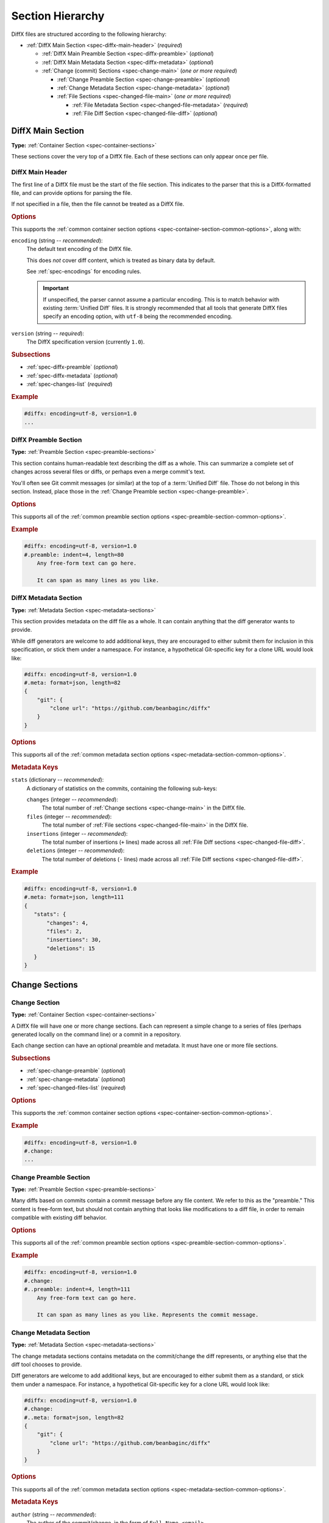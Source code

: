 .. _spec-diffx-sections:

=================
Section Hierarchy
=================

DiffX files are structured according to the following hierarchy:

* :ref:`DiffX Main Section <spec-diffx-main-header>` (*required*)

  * :ref:`DiffX Main Preamble Section <spec-diffx-preamble>` (*optional*)
  * :ref:`DiffX Main Metadata Section <spec-diffx-metadata>` (*optional*)
  * :ref:`Change (commit) Sections <spec-change-main>`
    (*one or more required*)

    * :ref:`Change Preamble Section <spec-change-preamble>` (*optional*)
    * :ref:`Change Metadata Section <spec-change-metadata>` (*optional*)
    * :ref:`File Sections <spec-changed-file-main>`
      (*one or more required*)

      * :ref:`File Metadata Section <spec-changed-file-metadata>` (*required*)
      * :ref:`File Diff Section <spec-changed-file-diff>` (*optional*)


.. _spec-diffx-file-main:

DiffX Main Section
==================

**Type:** :ref:`Container Section <spec-container-sections>`

These sections cover the very top of a DiffX file. Each of these sections can
only appear once per file.


.. _spec-diffx-main-header:

DiffX Main Header
-----------------

The first line of a DiffX file must be the start of the file section. This
indicates to the parser that this is a DiffX-formatted file, and can provide
options for parsing the file.

If not specified in a file, then the file cannot be treated as a DiffX file.


.. rubric:: Options

This supports the :ref:`common container section options
<spec-container-section-common-options>`, along with:

.. _spec-diffx-main-option-encoding:

``encoding`` (string -- *recommended*):
    The default text encoding of the DiffX file.

    This does *not* cover diff content, which is treated as binary data by
    default.

    See :ref:`spec-encodings` for encoding rules.

    .. important::

       If unspecified, the parser cannot assume a particular encoding. This is
       to match behavior with existing :term:`Unified Diff` files. It is
       strongly recommended that all tools that generate DiffX files specify
       an encoding option, with ``utf-8`` being the recommended encoding.

    .. code-block:: diffx
       :caption: **Example**

       #diffx: encoding=utf-8, version=1.0

``version`` (string -- *required*):
    The DiffX specification version (currently ``1.0``).

    .. code-block:: diffx
       :caption: **Example**

       #diffx: version=1.0


.. rubric:: Subsections

* :ref:`spec-diffx-preamble` (*optional*)
* :ref:`spec-diffx-metadata` (*optional*)
* :ref:`spec-changes-list` (*required*)


.. rubric:: Example

.. code-block:: diffx

   #diffx: encoding=utf-8, version=1.0
   ...


.. _spec-diffx-preamble:

DiffX Preamble Section
----------------------

**Type:** :ref:`Preamble Section <spec-preamble-sections>`

This section contains human-readable text describing the diff as a whole. This
can summarize a complete set of changes across several files or diffs, or
perhaps even a merge commit's text.

You'll often see Git commit messages (or similar) at the top of a
:term:`Unified Diff` file. Those do not belong in this section. Instead, place
those in the :ref:`Change Preamble section <spec-change-preamble>`.


.. rubric:: Options

This supports all of the :ref:`common preamble section options
<spec-preamble-section-common-options>`.


.. rubric:: Example

.. code-block:: diffx

   #diffx: encoding=utf-8, version=1.0
   #.preamble: indent=4, length=80
       Any free-form text can go here.

       It can span as many lines as you like.


.. _spec-diffx-metadata:

DiffX Metadata Section
----------------------

**Type:** :ref:`Metadata Section <spec-metadata-sections>`

This section provides metadata on the diff file as a whole. It can contain
anything that the diff generator wants to provide.

While diff generators are welcome to add additional keys, they are encouraged
to either submit them for inclusion in this specification, or stick them under
a namespace. For instance, a hypothetical Git-specific key for a clone URL
would look like:

.. code-block:: diffx

   #diffx: encoding=utf-8, version=1.0
   #.meta: format=json, length=82
   {
       "git": {
           "clone url": "https://github.com/beanbaginc/diffx"
       }
   }


.. rubric:: Options

This supports all of the :ref:`common metadata section options
<spec-metadata-section-common-options>`.


.. rubric:: Metadata Keys

.. _spec-diffx-metadata-stats:

``stats`` (dictionary -- *recommended*):
    A dictionary of statistics on the commits, containing the following
    sub-keys:

    ``changes`` (integer -- *recommended*):
        The total number of :ref:`Change sections <spec-change-main>` in the
        DiffX file.

    ``files`` (integer -- *recommended*):
        The total number of :ref:`File sections <spec-changed-file-main>` in
        the DiffX file.

    ``insertions`` (integer -- *recommended*):
        The total number of insertions (``+`` lines) made across all
        :ref:`File Diff sections <spec-changed-file-diff>`.

    ``deletions`` (integer -- *recommended*):
        The total number of deletions (``-`` lines) made across all
        :ref:`File Diff sections <spec-changed-file-diff>`.

    .. code-block:: json
       :caption: **Example**

       {
           "stats": {
               "changes": 4,
               "files": 2,
               "insertions": 30,
               "deletions": 15
           }
       }


.. rubric:: Example

.. code-block:: diffx

   #diffx: encoding=utf-8, version=1.0
   #.meta: format=json, length=111
   {
      "stats": {
          "changes": 4,
          "files": 2,
          "insertions": 30,
          "deletions": 15
      }
   }


.. _spec-changes-list:

Change Sections
===============


.. _spec-change-main:

Change Section
--------------

**Type:** :ref:`Container Section <spec-container-sections>`

A DiffX file will have one or more change sections. Each can represent a
simple change to a series of files (perhaps generated locally on the command
line) or a commit in a repository.

Each change section can have an optional preamble and metadata. It must have
one or more file sections.


.. rubric:: Subsections

* :ref:`spec-change-preamble` (*optional*)
* :ref:`spec-change-metadata` (*optional*)
* :ref:`spec-changed-files-list` (*required*)


.. rubric:: Options

This supports the :ref:`common container section options
<spec-container-section-common-options>`.


.. rubric:: Example

.. code-block:: diffx

   #diffx: encoding=utf-8, version=1.0
   #.change:
   ...


.. _spec-change-preamble:

Change Preamble Section
-----------------------

**Type:** :ref:`Preamble Section <spec-preamble-sections>`

Many diffs based on commits contain a commit message before any file content.
We refer to this as the "preamble." This content is free-form text, but should
not contain anything that looks like modifications to a diff file, in order to
remain compatible with existing diff behavior.


.. rubric:: Options

This supports all of the :ref:`common preamble section options
<spec-preamble-section-common-options>`.


.. rubric:: Example

.. code-block:: diffx

   #diffx: encoding=utf-8, version=1.0
   #.change:
   #..preamble: indent=4, length=111
       Any free-form text can go here.

       It can span as many lines as you like. Represents the commit message.


.. _spec-change-metadata:

Change Metadata Section
-----------------------

**Type:** :ref:`Metadata Section <spec-metadata-sections>`

The change metadata sections contains metadata on the commit/change the diff
represents, or anything else that the diff tool chooses to provide.

Diff generators are welcome to add additional keys, but are encouraged to
either submit them as a standard, or stick them under a namespace. For
instance, a hypothetical Git-specific key for a clone URL would look like:

.. code-block:: diffx

   #diffx: encoding=utf-8, version=1.0
   #.change:
   #..meta: format=json, length=82
   {
       "git": {
           "clone url": "https://github.com/beanbaginc/diffx"
       }
   }


.. rubric:: Options

This supports all of the :ref:`common metadata section options
<spec-metadata-section-common-options>`.


.. rubric:: Metadata Keys

.. _spec-change-metadata-author:

``author`` (string -- *recommended*):
    The author of the commit/change, in the form of ``Full Name <email>``.

    This is the person or entity credited with making the changes represented
    in the diff.

    Diffs against a source code repository will usually have an author,
    whereas diffs against a local file might not. This field is not required,
    but is strongly recommended when suitable information is available.

    .. code-block:: json
       :caption: **Example**

       {
           "author": "Ann Chovey <achovey@example.com>"
       }


.. _spec-change-metadata-author-date:

``author date`` (string -- *recommended*):
    The date/time that the commit/change was authored, in `ISO 8601`_ format.

    This can distinguish the date in which a commit was authored (e.g., when
    the diff was last generated, when the original commit was made, or when a
    change was put up for review) from the date in which it was officially
    placed in a repository.

    Not all source code management systems differentiate between when a change
    was authored and when it was committed to a repository. In this case, a
    diff generator may opt to either:

    1. Include the key and set it to the same value as :ref:`date
       <spec-change-metadata-date>`.
    2. Leave the key out entirely.

    If the key is not present, diff parsers should assume the value of
    :ref:`date <spec-change-metadata-date>` (if provided).

    If it is present, it is expected to contain a date equal to or older than
    :ref:`date <spec-change-metadata-date>` (which must also be present).

    .. code-block:: json
       :caption: **Example**

       {
           "author date": "2021-05-24T18:21:06Z",
           "date": "2021-06-01T12:34:30Z"
       }


.. _spec-change-metadata-committer:

``committer`` (string -- *recommended*):
    The committer of the commit/change, in the form of ``Full Name <email>``.

    This can distinguish the person or entity responsible for placing a
    change in a repository from the author of that change. For example, it
    may be a person or an identifier for an automated system that lands a
    change provided by an author in a review request or pull request.

    Not all source code management systems track authors and committers
    separately. In this case, a diff generator may opt to either:

    1. Include the key and set it to the same value as :ref:`author
       <spec-change-metadata-author>`.
    2. Leave the key out entirely.

    If the key is not present, diff parsers should assume the value of
    :ref:`author <spec-change-metadata-author>` (if present).

    If present, :ref:`author <spec-change-metadata-author>` must also be
    present.

    .. code-block:: json
       :caption: **Example**

       {
           "author": "Ann Chovey <achovey@example.com>",
           "committer": "John Dory <jdory@example.com>"
       }


.. _spec-change-metadata-date:

``date`` (string -- *recommended*):
    The date/time the commit/change was placed in the repository, in `ISO
    8601`_ format.

    This can distinguish the date in which a commit was officially placed in
    a repository from the date in which the change was authored.

    For most source code management systems, this will be equal to the date
    of the commit.

    For changes to local code, this may be left out, or it may equal the
    date/time in which the diff was generated.


    .. code-block:: json
       :caption: **Example**

       {
           "date": "2021-06-01T12:34:30Z"
       }


.. _spec-change-metadata-id:

``id`` (string -- *recommended*):
    The unique ID of the change.

    This value depends on the revision control system. For example, the
    following would be used on these systems:

    * **Git:** The commit ID
    * **Mercurial:** The changeset ID
    * **Subversion:** The commit revision (if generating from an existing
      commit)

    Not all revision control systems may be able to supply an ID. For example,
    on Subversion, there's no ID associated with pending changes to a
    repository. In this case, ``id`` can either be ``null`` or omitted
    entirely.

    .. code-block:: json
       :caption: **Example**

       {
           "id": "939dba397f0a577201f56ac72efb6f983ce69262"
       }


.. _spec-change-metadata-parent-ids:

``parent ids`` (list of string -- *optional*):
    A list of parent change IDs.

    This value depends on the revision control system, and may contain
    zero or more values.

    For example, Git and Mercurial may list 1 parent ID in most cases, but
    may list 2 if representing a merge commit. The first commit in a tree
    may have no ID.

    Having this information can help tools that need to know the history in
    order to analyze or apply the change.

    If present, :ref:`id <spec-change-metadata-id>` must also be present.

    .. code-block:: json
       :caption: **Example**

       {
           "parent ids": [
               "939dba397f0a577201f56ac72efb6f983ce69262"
           ]
       }


.. _spec-change-metadata-stats:

``stats`` (dictionary -- *recommended*):
    A dictionary of statistics on the change.

    This can be useful information to provide to diff analytics tools to
    help quickly determine the size and scope of a change.

    ``files`` (integer -- *required*):
        The total number of :ref:`File sections <spec-changed-file-main>` in
        this change section.

    ``insertions`` (integer -- *recommended*):
        The total number of insertions (``+`` lines) made across all
        :ref:`File Diff sections <spec-changed-file-diff>` in this change
        section.

    ``deletions`` (integer -- *recommended*):
        The total number of deletions (``-`` lines) made across all
        :ref:`File Diff sections <spec-changed-file-diff>` in this change
        section.

    .. code-block:: json
       :caption: **Example**

       {
           "stats": {
               "files": 10,
               "deletions": 75,
               "insertions": 43
           }
       }


.. _spec-changed-files-list:

Changed File Sections
=====================


.. _spec-changed-file-main:

Changed File Section
--------------------

**Type:** :ref:`Container Section <spec-container-sections>`

The file section simply contains two subsections: ``#...meta:`` and
``#...diff:``. The metadata section is required, but the diff section may be
optional, depending on the operation performed on the file.


.. rubric:: Subsections

* :ref:`spec-changed-file-metadata` (*required*)
* :ref:`spec-changed-file-diff` (*optional*)


.. rubric:: Options

This supports the :ref:`common container section options
<spec-container-section-common-options>`.


.. rubric:: Example

.. code-block:: diffx

   #diffx: encoding=utf-8, version=1.0
   #.change:
   #..file:
   ...


.. _spec-changed-file-metadata:

Changed File Metadata Section
-----------------------------

**Type:** :ref:`Metadata Section <spec-metadata-sections>`

The file metadata section contains metadata on the file. It may contain
information about the file itself, operations on the file, etc.

At a minimum, a filename must be provided. Unless otherwise specified, the
expectation is that the change is purely a content change in an existing file.
This is controlled by an ``op`` option.

For usage in a revision control system, the ``revision`` options must be
provided. It should be possible for the parser to have enough information
between the revision and the filename to fetch a copy of the file from a
matching repository.

The rest of the information is purely optional, but may be beneficial to
clients, particularly those wanting to display information on file mode
changes or that want to quickly display statistics on the file.

Diff generators are welcome to add additional keys, but are encouraged to
either submit them as a standard, or stick them under a namespace. For
instance, a hypothetical Git-specific key for a submodule reference would look
like:

.. code-block:: diffx

   #diffx: encoding=utf-8, version=1.0
   #.change:
   #..file:
   #...meta: format=json, length=65
   {
       "git": {
           "submodule": "vendor/somelibrary"
       }
   }


.. rubric:: Options

This supports all of the :ref:`common metadata section options
<spec-metadata-section-common-options>`.


.. rubric:: Metadata Keys

.. _spec-changed-file-metadata-mimetype:

``mimetype`` (string or dictionary -- *recommended*):
    The mimetype of the file as a string. This is especially important for
    binary files.

    When possible, the encoding of the file should be recorded in the
    mimetype through the standard ``; charset=...`` parameter. For instance,
    ``text/plain; charset=utf-8``.

    The mimetype value can take one of two forms:

    1. The mimetype is the same between the original and modified files.

       If the mimetype is not changing (or the file is newly-added), then
       this will be a single value string.

       .. code-block:: json
          :caption: **Example**

          {
              "mimetype": "image/png"
          }

    2. The mimetype has changed.

       If the mimetype has changed, then this should contain the following
       subkeys instead:

       ``old`` (string -- *required*):
           The old mimetype of the file.

       ``new`` (string -- *required*):
           The new mimetype of the file.

       .. code-block:: json
          :caption: **Example**

          {
              "mimetype": {
                  "old": "text/plain; charset=utf-8",
                  "new": "text/html; charset=utf-8"
              }
          }


.. _spec-changed-file-metadata-op:

``op`` (string -- *recommended*):
    The operation performed on the file.

    If not specified, this defaults to ``modify``.

    The following values are supported:

    ``create``:
        The file is being created.

        .. code-block:: json
           :caption: **Example**

           {
               "op": "create",
               "path": "/src/main.py"
           }

    ``delete``:
        The file is being deleted.

        .. code-block:: json
           :caption: **Example**

           {
               "op": "delete",
               "path": "/src/compat.py"
           }

    ``modify`` (default):
        The file or its permissions are being modified (but not
        renamed/copied/moved).

        .. code-block:: json
           :caption: **Example**

           {
               "op": "modify",
               "path": "/src/tests.py"
           }

    ``copy``:
        The file is being copied without modifications. The ``path`` key
        must have ``old`` and ``new`` values.

        .. code-block:: json
           :caption: **Example**

           {
               "op": "copy",
               "path": {
                   "old": "/images/logo.png",
                   "new": "/test-data/images/sample-image.png"
               }
           }

    ``move``:
        The file is being moved or renamed without modifications. The
        ``path`` key must have ``old`` and ``new`` values.

        .. code-block:: json
           :caption: **Example**

           {
               "op": "move",
               "path": {
                   "old": "/src/tests.py",
                   "new": "/src/tests/test_utils.py"
               }
           }

    ``copy-modify``:
        The file is being copied with modifications. The ``path`` key must
        have ``old`` and ``new`` values.

        .. code-block:: json
           :caption: **Example**

           {
               "op": "copy-modify",
               "path": {
                   "old": "/test-data/payload1.json",
                   "new": "/test-data/payload2.json"
               }
           }

    ``move-modify``:
        The file is being moved with modifications. The ``path`` key must
        have ``old`` and ``new`` values.

        .. code-block:: json
           :caption: **Example**

           {
               "op": "move-modify",
               "path": {
                   "old": "/src/utils.py",
                   "new": "/src/encoding.py"
               }
           }


.. _spec-changed-file-metadata-path:

``path`` (string or dictionary -- *required*):
    The path of the file either within a repository a relative path on the
    filesystem.

    If the file(s) are within a repository, this will be an absolute path.

    If the file(s) are outside of a repository, this will be a relative path
    based on the parent of the files.

    This can take one of two forms:

    1. A single string, if both the original and modified file have the same
       path.

    2. A dictionary, if the path has changed (renaming, moving, or copying a
       file).

       The dictionary would contain the following keys:

       ``old`` (string -- *required*):
           The path to the original file.

       ``new`` (string -- *required*):
           The path to the modified file.

    This is often the same value used in the ``---`` line (though without any
    special prefixes like Git's ``a/``). It may contain spaces, and must be in
    the encoding format used for the section.

    This **must not** contain revision information. That should be supplied in
    :ref:`revision <spec-changed-file-metadata-revision>`.


    .. code-block:: json
       :caption: **Example:** Modified file within a Subversion repository

       {
           "path": "/trunk/myproject/README"
       }


    .. code-block:: json
       :caption: **Example:** Renamed file within a Git repository

       {
           "path": {
               "old": "/src/README",
               "new": "/src/README.txt"
           }
       }


    .. code-block:: json
       :caption: **Example:** Renamed local file

       {
           "path": {
               "old": "lib/test.c",
               "new": "tests/test.c"
           }
       }


.. _spec-changed-file-metadata-revision:

``revision`` (dictionary -- *recommended*):
    Revision information for the file. This contains the following sub-keys:

    Revisions are dependent on the type of source code management system. They
    may be numeric IDs, SHA1 hashes, or any other indicator normally used
    for the system.

    The revision identifies the file, not the commit. In many systems (such as
    Subversion), these may the same identifier. In others (such as Git),
    they're separate.

    ``old`` (string -- *recommended*):
        The old revision of the file, before any modifications are made.

        This is required if modifying or deleting a file. Otherwise, it can
        be ``null`` or omitted.

        If provided, the patch data must be able to be applied to the file at
        this revision.

    ``new`` (string -- *recommended*):
        The new revision of the file after the patch has been applied.

        This is optional, as it may not always be useful information,
        depending on the type of source code management system. Most will have
        a value to provide.

        If a value is available, it should be added if modifying or creating a
        file. Otherwise, it can be ``null`` or omitted.


    .. code-block:: json
       :caption: **Example:** Numeric revisions

       {
           "path": "/src/main.py",
           "revision": {
               "old": "41",
               "new": "42"
           }
       }

    .. code-block:: json
       :caption: **Example:** SHA1 revisions

       {
           "path": "/src/main.py",
           "revision": {
               "old": "4f416cce335e2cf872f521f54af4abe65af5188a",
               "new": "214e857ee0d65bb289c976cb4f9a444b71f749b3"
           }
       }

    .. code-block:: json
       :caption: **Example:** Sample SCM-specific revision strings

       {
           "path": "/src/main.py",
           "revision": {
               "old": "change12945",
               "new": "change12968"
           }
       }

    .. code-block:: json
       :caption: **Example:** Only an old revision is available

       {
           "path": "/src/main.py",
           "revision": {
               "old": "8179510"
           }
       }


.. _spec-changed-file-metadata-stats:

``stats`` (dictionary -- *recommended*):
    A dictionary of statistics on the file.

    This can be useful information to provide to diff analytics tools to
    help quickly determine how much of a file has changed.

    ``lines changed`` (integer -- *recommended*):
        The total number of lines changed in the file.

    ``insertions`` (integer -- *recommended*):
        The total number of insertions (``+`` lines) in the
        :ref:`File Diff sections <spec-changed-file-diff>`.

    ``deletions`` (integer -- *recommended*):
        The total number of deletions (``-`` lines) in the
        :ref:`File Diff sections <spec-changed-file-diff>`.

    ``total lines`` (integer -- *optional*):
        The total number of lines in the file.

    ``similarity`` (string -- *optional*):
        The similarity percent between the old and new files (i.e., how much
        of the file remains the same). How this is calculated depends on the
        source code management system. This can include decimal places.

    .. code-block:: json
       :caption: **Example**

       {
           "path": "/src/main.py",
           "stats": {
               "total lines": 315,
               "lines changed": 35,
               "insertions": 22,
               "deletions": 3,
               "similarity": "98.89%"
           }
       }


.. _spec-changed-file-metadata-symlink-target:

``symlink target`` (string or dictionary -- *optional*):
    The target for a symlink (if :ref:`type
    <spec-changed-file-metadata-type>` is set to ``symlink``). Target paths
    are absolute on the filesystem, or relative to the symlink.

    If modifying an existing symlink, but changing it to point to a new path,
    this will be a dictionary containing the following subkeys:

    ``old`` (string -- *required*):
        The old target path.

    ``new`` (string -- *required*):
        The new target path.

    If adding a symlink, this will be a string containing the target path,
    or a dictionary with a ``new`` key. A single string is preferred over a
    dictionary in this case.

    If deleting a symlink, this will be a string containing the target path,
    or a dictionary with an ``old`` key. A single string is preferred over a
    dictionary in this case.

    If modifying an existing symlink, but keeping the target path it points
    to, this will be a string containing the target path, or a dictionary
    with ``old`` and ``new`` keys set to the same path. A single string is
    preferred over a dictionary in this case.

    .. code-block:: json
       :caption: **Example:** Creating a symlink.

       {
           "op": "create",
           "path": "/test-data/images",
           "type": "symlink",
           "symlink target": "static/images"
       }

       {
           "op": "create",
           "path": "/test-data/images",
           "type": "symlink",
           "symlink target": {
               "new": "static/images"
           }
       }

    .. code-block:: json
       :caption: **Example:** Deleting a symlink.

       {
           "op": "delete",
           "path": "/test-data/fonts",
           "type": "symlink",
           "symlink target": "static/fonts"
       }

       {
           "op": "delete",
           "path": "/test-data/fonts",
           "type": "symlink",
           "symlink target": {
               "old": "static/fonts"
           }
       }

    .. code-block:: json
       :caption: **Example:** Changing a symlink's target.

       {
           "op": "modify",
           "path": "/test-data/fonts",
           "type": "symlink",
           "symlink target": {
               "old": "assets/fonts",
               "new": "static/fonts"
           }
       }

    .. code-block:: json
       :caption: **Example:** Renaming a symlink.

       {
           "op": "modify",
           "path": {
               "old": "/test-data/fonts",
               "new": "/data/fonts"
           },
           "type": "symlink",
           "symlink target": "static/fonts"
       }

       {
           "op": "modify",
           "path": {
               "old": "/test-data/fonts",
               "new": "/data/fonts"
           },
           "type": "symlink",
           "symlink target": {
               "old": "static/fonts",
               "new": "static/fonts"
           }
       }


.. _spec-changed-file-metadata-type:

``type`` (string -- *recommended*):
    The type of entry designated by the path. This may help parsers to
    provide better error or output information, or to give patchers a better
    sense of the kinds of changes they should expect to make.

    ``directory``:
        The entry represents changes to a directory.

        This will most commonly be used to change permissions on a directory.

        .. code-block:: json
           :caption: **Example**

           {
               "path": "/src",
               "type": "directory",
               "unix file mode": {
                   "old": "0100700",
                   "new": "0100755"
               }
           }

    ``file`` (default):
        The entry represents a file. This is the default in diffs.

        .. code-block:: json
           :caption: **Example**

           {
               "path": "/src/main.py",
               "type": "file"
           }

    ``symlink``:
        The entry represents a symbolic link.

        This should not include changes to the contents of the file, but is
        likely to include :ref:`symlink target
        <spec-changed-file-metadata-symlink-target>` metadata.

        .. code-block:: json
           :caption: **Example**

           {
               "op": "create",
               "path": "/test-data/images",
               "type": "symlink",
               "symlink target": "static/images"
           }

    Custom types can be used if needed by the source code management system,
    though it will be up to them to process those types of changes.

    All custom types should be in the form of :samp:`{vendor}:{type}`. For
    example, ``svn:properties``.


.. _spec-changed-file-metadata-unix-file-mode:

``unix file mode`` (octal or dictionary -- *optional*):
    The UNIX file mode information for the file or directory.

    If adding a new file or directory, this will be a string containing the
    file mode.

    If modifying a file or directory, this will be a dictionary containing
    the following subkeys:

    ``old`` (string -- *required*):
        The original file mode in Octal format for the file (e.g.,
        ``"100644"``). This should be provided if modifying or deleting the
        file.

    ``new`` (string-- *required*):
        The new file mode in Octal format for the file. This should be
        provided if modifying or adding the file.

    .. code-block:: json
       :caption: **Example:** Changing a file's type

       {
           "path": "/src/main.py",
           "unix file mode":{
               "old": "0100644",
               "new": "0100755"
           }
       }

    .. code-block:: json
       :caption: **Example:** Adding a file with permissions.

       {
           "op": "create",
           "path": "/src/run-tests.sh",
           "unix file mode": "0100755"
       }


.. _spec-changed-file-diff:

Changed File Diff Section
-------------------------

**Type:** :ref:`Content Section <spec-content-sections>`

If the file was added, modified, or deleted, the file diff section must
contain a representation of those changes.

This is designated by a ``#...diff:`` section.

This section supports traditional text-based diffs and binary diffs (following
the format used for Git binary diffs). The ``type`` option for the section is
used to specify the diff type (``text`` or ``binary``), and defaults to
``text`` if unspecified (see the :ref:`options
<spec-changed-file-diff-options>`) below.

Diff sections **must** end in a newline, in the section's encoding.


Text Diffs
~~~~~~~~~~

For text diffs, the section contains the content people are accustomed to from
a Unified Diff. These are the ``---`` and ``+++`` lines with the diff hunks.

For compatibility purposes, this may also include any additional data normally
provided in that Unified Diff. For example, an ``Index:`` line, or Git's
``diff --git`` or CVS's ``RCS file:``. This allows a DiffX file to be used by
tools like :command:`git apply` without breaking.

DiffX parsers should always use the metadata section, if available, over
old-fashioned metadata in the diff section when processing a DiffX file.


Binary Diffs
~~~~~~~~~~~~

The diff section may also include binary diff data. This follows Git's binary
patch support, and may optionally include the Git-specific lines
(``diff --git``, ``index`` and ``GIT binary patch``) for compatibility.

To flag a binary diff section, add a ``type=binary`` option to the
``#...diff:`` section.


.. note::
   Determine if the Git approach is correct.

   This is still a work-in-progress. Git's binary patch support may be
   ideal, or there may be a better approach.


.. _spec-changed-file-diff-options:

.. rubric:: Options

This supports the :ref:`common content section options
<spec-content-section-common-options>`, along with:

``type`` (string -- *optional*):
    Indicates the content type of the section.

    Supported types are:

    ``binary``:
        This is a binary file.

    ``text`` (default):
        This is a text file. This is standard for diffs.

    .. code-block:: diffx
       :caption: **Example**

       #...diff: type=binary
       delta 729
       ...
       delta 224
       ...


.. rubric:: Example

.. code-block:: diffx

   #diffx: encoding=utf-8, version=1.0
   #.change:
   #..file:
   #...diff: length=642
   --- README
   +++ README
   @@ -7,7 +7,7 @@
   ...
   #..file:
   #...diff: length=12364, type=binary
   delta 729
   ...
   delta 224
   ...


.. _ISO 8601: https://en.wikipedia.org/wiki/ISO_8601
